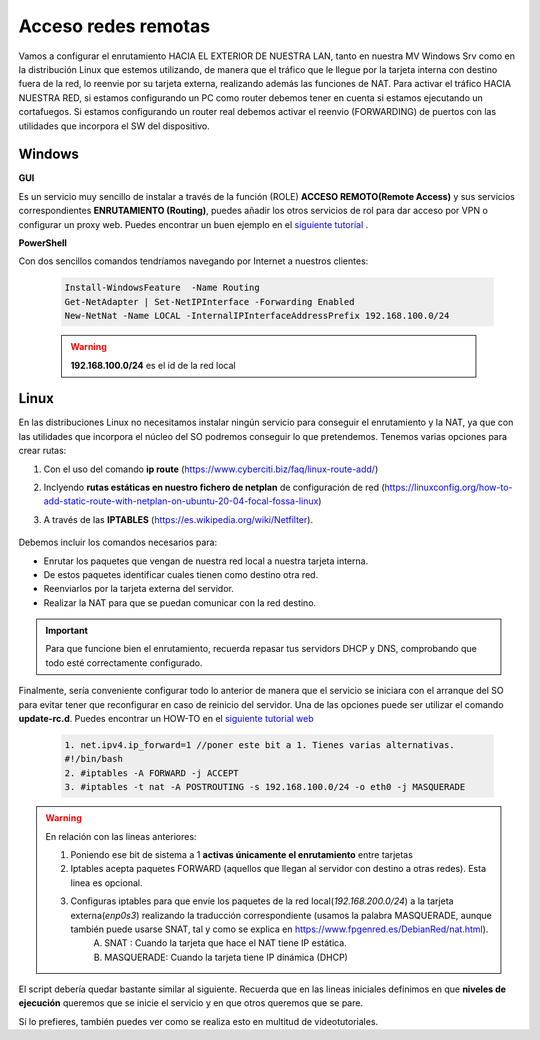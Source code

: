Acceso redes remotas
==============================

Vamos a configurar el enrutamiento HACIA EL EXTERIOR DE NUESTRA LAN, tanto en nuestra MV Windows Srv como en la distribución Linux que estemos utilizando, de manera que el tráfico que le llegue por la tarjeta interna con destino fuera de la red, lo reenvie por su tarjeta externa, realizando además las funciones de NAT.
Para activar el tráfico HACIA NUESTRA RED, si estamos configurando un PC como router debemos tener en cuenta si estamos ejecutando un cortafuegos. Si estamos configurando un router real debemos activar el reenvio (FORWARDING)  de puertos con las utilidades que incorpora el SW del dispositivo.

Windows
--------

**GUI**

Es un servicio muy sencillo de instalar a través de la función (ROLE) **ACCESO REMOTO(Remote Access)** y sus servicios correspondientes **ENRUTAMIENTO (Routing)**, puedes añadir los otros servicios de rol para dar acceso por VPN o configurar un proxy web. Puedes encontrar un buen ejemplo en el `siguiente tutorial <https://blogs.itpro.es/readyplayerone/2015/10/03/servicios-de-enrutamiento-en-windows-server-2016/>`_ .

.. raw:: html

    <div style="text-align:center;">
    <a href="https://i1.wp.com/blogs.itpro.es/readyplayerone/files/2015/10/07.png" target="_blank"><img width="800" alt="Lanwan" src="https://i1.wp.com/blogs.itpro.es/readyplayerone/files/2015/10/07.png"></a>
    </div></br>

**PowerShell**

Con dos sencillos comandos tendríamos navegando por Internet a nuestros clientes:

      .. code-block:: shell-session

                    Install-WindowsFeature  -Name Routing
                    Get-NetAdapter | Set-NetIPInterface -Forwarding Enabled
                    New-NetNat -Name LOCAL -InternalIPInterfaceAddressPrefix 192.168.100.0/24

      .. warning::
             **192.168.100.0/24** es el id de la red local


Linux
--------
En las distribuciones Linux no necesitamos instalar ningún servicio para conseguir el enrutamiento y la NAT, ya que con las utilidades que incorpora el núcleo del SO podremos conseguir lo que pretendemos.
Tenemos varias opciones para crear rutas:

1. Con el uso del comando **ip route** (https://www.cyberciti.biz/faq/linux-route-add/)
2. Inclyendo **rutas estáticas en nuestro fichero de netplan** de configuración de red (https://linuxconfig.org/how-to-add-static-route-with-netplan-on-ubuntu-20-04-focal-fossa-linux)
3. A través de las **IPTABLES** (https://es.wikipedia.org/wiki/Netfilter).

          .. raw:: html

              <p style="text-align: justify;"><img src="https://upload.wikimedia.org/wikipedia/commons/thumb/4/42/Pdf-2127829.png/480px-Pdf-2127829.png" alt="Perfil" width="50" style="vertical-align: middle; float:left;"/>  En el siguiente documento puedes encontrar un manual completo. </br> </br>

          .. image:: img/doc-iptables-firewall.pdf
              :width: 400 px
              :alt: Tutorial IpTables
              :align: center


Debemos incluir los comandos necesarios para:

* Enrutar los paquetes que vengan de nuestra red local a nuestra tarjeta interna.
* De estos paquetes identificar cuales tienen como destino otra red.
* Reenviarlos por la tarjeta externa del servidor.
* Realizar la NAT para que se puedan comunicar con la red destino.

.. important::
   Para que funcione bien el enrutamiento, recuerda repasar tus servidors DHCP y DNS, comprobando que todo esté correctamente configurado.


Finalmente, sería conveniente configurar todo lo anterior de manera que el servicio se iniciara con el arranque del SO para evitar tener que reconfigurar en caso de reinicio del servidor.
Una de las opciones puede ser utilizar el comando **update-rc.d**. Puedes encontrar un HOW-TO en el `siguiente tutorial web <https://www.solusan.com/como-va-update-rcd-niveles-de-ejecucion-en-debian.html>`_


      .. code-block:: shell-session

                  1. net.ipv4.ip_forward=1 //poner este bit a 1. Tienes varias alternativas.
                  #!/bin/bash
                  2. #iptables -A FORWARD -j ACCEPT
                  3. #iptables -t nat -A POSTROUTING -s 192.168.100.0/24 -o eth0 -j MASQUERADE

.. warning::
   En relación con las lineas anteriores:

   1. Poniendo ese bit de sistema a 1 **activas únicamente el enrutamiento** entre tarjetas
   2. Iptables acepta paquetes FORWARD (aquellos que llegan al servidor con destino a otras redes). Esta linea es opcional.
   3. Configuras iptables para que envíe los paquetes de la red local(*192.168.200.0/24*) a la tarjeta externa(*enp0s3*) realizando la traducción correspondiente (usamos la palabra MASQUERADE, aunque también puede usarse SNAT, tal y como se explica en https://www.fpgenred.es/DebianRed/nat.html).
          A. SNAT : Cuando la tarjeta que hace el NAT tiene IP estática.
          B. MASQUERADE: Cuando la tarjeta tiene IP dinámica (DHCP)

El script debería quedar bastante similar al siguiente. Recuerda que en las lineas iniciales definimos en que **niveles de ejecución** queremos que se inicie el servicio y en que otros queremos que se pare.

.. image:: img/scriptEnrutamientoNat.png
    :width: 400 px
    :alt: script enrutamiento y NAT
    :align: center

Si lo prefieres, también puedes ver como se realiza esto en multitud de videotutoriales.

.. raw:: html

            <iframe width="250" style="display:block; margin-left:auto; margin-right:auto;"src="https://www.youtube.com/embed/HeUyUDV697E" frameborder="0" allow="accelerometer; autoplay; clipboard-write; encrypted-media; gyroscope; picture-in-picture" allowfullscreen></iframe></br>

.. raw:: html

        </br>
        <div style="text-align: justify; color: orange; background-color: #e0e0e0; border-radius: 25px; padding-top: 20px;padding-right: 30px;padding-bottom: 20px; padding-left: 30px;">
        <u><b>PRÁCTICA 1</b></u></br>
        Realiza la práctica 1 del Tema 4 del aula virtual, convirtiendo tus servidores en enrutadores.
        </div>
        </br>
